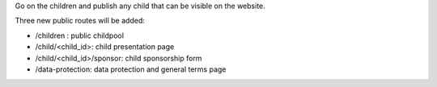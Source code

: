 Go on the children and publish any child that can be visible on the website.

Three new public routes will be added:

* /children : public childpool
* /child/<child_id>: child presentation page
* /child/<child_id>/sponsor: child sponsorship form
* /data-protection: data protection and general terms page
